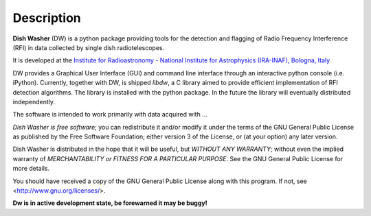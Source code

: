 ===========
Description
===========
**Dish Washer** (DW) is a python package providing tools for the detection and flagging of Radio Frequency Interference (RFI) in data collected by single dish radiotelescopes.

It is developed at the `Institute for Radioastronomy - National Institute for Astrophysics (IRA-INAF), Bologna, Italy`_

DW provides a Graphical User Interface (GUI) and command 
line interface through an interactive python console (i.e. iPython).
Currently, together with DW, is shipped *libdw*, a C library aimed to provide
efficient implementation of RFI detection algorithms. The library is installed 
with the python package. In the future the library will eventually distributed independently.

The software is intended to work primarily with data acquired with ...

*Dish Washer is free software*; you can redistribute it and/or modify
it under the terms of the GNU General Public License as published by
the Free Software Foundation; either version 3 of the License, or
(at your option) any later version.

Dish Washer is distributed in the hope that it will be useful,
but *WITHOUT ANY WARRANTY*; without even the implied warranty of
*MERCHANTABILITY or FITNESS FOR A PARTICULAR PURPOSE*.  See the
GNU General Public License for more details.

You should have received a copy of the GNU General Public License
along with this program. If not, see <`http://www.gnu.org/licenses/`_>.

**Dw is in active development state, be forewarned it may be buggy!**

.. _Institute for Radioastronomy - National Institute for Astrophysics (IRA-INAF), Bologna, Italy: http://www.ira.inaf.it

.. _http://www.gnu.org/licenses/: http://www.gnu.org/licenses/
